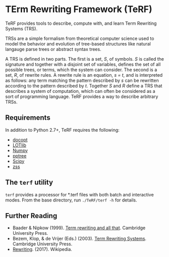 * TErm Rewriting Framework (TeRF)
TeRF provides tools to describe, compute with, and learn Term Rewriting Systems (TRS).

TRSs are a simple formalism from theoretical computer science used to model the behavior and evolution of tree-based structures like natural langauge parse trees or abstract syntax trees.

A TRS is defined in two parts. The first is a set, /S/, of symbols. /S/ is called the signature and together with a disjoint set of variables, defines the set of all possible trees, or terms, which the system can consider. The second is a set, /R/, of rewrite rules. A rewrite rule is an equation, /s = t/, and is interpreted as follows: any term matching the pattern described by /s/ can be rewritten according to the pattern described by /t/. Together /S/ and /R/ define a TRS that describes a system of computation, which can often be considered as a sort of programming language. TeRF provides a way to describe arbitrary TRSs.

** Requirements
In addition to Python 2.7+, TeRF requires the following:
- [[https://pypi.python.org/pypi/docopt/][docopt]]
- [[https://github.com/piantado/LOTlib][LOTlib]]
- [[http://www.numpy.org/][Numpy]]
- [[https://pypi.python.org/pypi/pptree/2.0][pptree]]
- [[https://www.scipy.org/scipylib/index.html][Scipy]]
- [[https://pypi.python.org/pypi/zss/][zss]]

** The ~terf~ utility

~terf~ provides a processor for *.terf files with both batch and interactive modes. From the base directory, run ~./TeRF/terf -h~ for details.

** Further Reading

- Baader & Nipkow (1999). [[http://www.cambridge.org/us/academic/subjects/computer-science/programming-languages-and-applied-logic/term-rewriting-and-all?format=PB&isbn=9780521779203][Term rewriting and all that]]. Cambridge University Press.
- Bezem, Klop, & de Vrijer (Eds.) (2003). [[http://www.cambridge.org/us/academic/subjects/computer-science/programming-languages-and-applied-logic/term-rewriting-systems?format=HB&isbn=9780521391153][Term Rewriting Systems]]. Cambridge University Press.
- [[https://en.wikipedia.org/wiki/Rewriting][Rewriting]]. (2017). Wikipedia.
